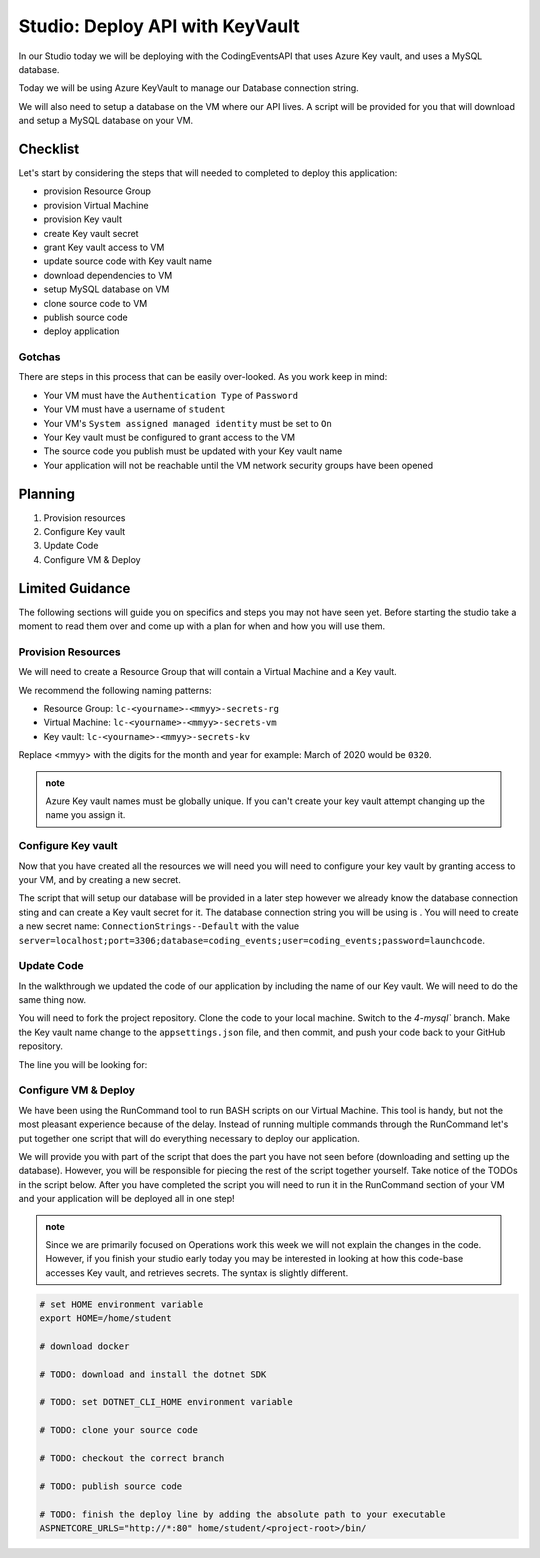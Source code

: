================================
Studio: Deploy API with KeyVault
================================

In our Studio today we will be deploying with the CodingEventsAPI that uses Azure Key vault, and uses a MySQL database.

Today we will be using Azure KeyVault to manage our Database connection string.

We will also need to setup a database on the VM where our API lives. A script will be provided for you that will download and setup a MySQL database on your VM.

Checklist
=========

Let's start by considering the steps that will needed to completed to deploy this application:

- provision Resource Group
- provision Virtual Machine
- provision Key vault
- create Key vault secret
- grant Key vault access to VM
- update source code with Key vault name
- download dependencies to VM
- setup MySQL database on VM
- clone source code to VM
- publish source code
- deploy application

Gotchas
-------

There are steps in this process that can be easily over-looked. As you work keep in mind:

- Your VM must have the ``Authentication Type`` of ``Password``
- Your VM must have a username of ``student``
- Your VM's ``System assigned managed identity`` must be set to ``On``
- Your Key vault must be configured to grant access to the VM
- The source code you publish must be updated with your Key vault name
- Your application will not be reachable until the VM network security groups have been opened

Planning
========

#. Provision resources
#. Configure Key vault
#. Update Code
#. Configure VM & Deploy

Limited Guidance
================

The following sections will guide you on specifics and steps you may not have seen yet. Before starting the studio take a moment to read them over and come up with a plan for when and how you will use them.

Provision Resources
-------------------

We will need to create a Resource Group that will contain a Virtual Machine and a Key vault.

We recommend the following naming patterns:

- Resource Group: ``lc-<yourname>-<mmyy>-secrets-rg``
- Virtual Machine: ``lc-<yourname>-<mmyy>-secrets-vm``
- Key vault: ``lc-<yourname>-<mmyy>-secrets-kv``

Replace <mmyy> with the digits for the month and year for example: March of 2020 would be ``0320``.

.. admonition:: note

   Azure Key vault names must be globally unique. If you can't create your key vault attempt changing up the name you assign it.

Configure Key vault
-------------------

Now that you have created all the resources we will need you will need to configure your key vault by granting access to your VM, and by creating a new secret.

The script that will setup our database will be provided in a later step however we already know the database connection sting and can create a Key vault secret for it. The database connection string you will be using is . You will need to create a new secret name: ``ConnectionStrings--Default`` with the value ``server=localhost;port=3306;database=coding_events;user=coding_events;password=launchcode``.

Update Code
-----------

In the walkthrough we updated the code of our application by including the name of our Key vault. We will need to do the same thing now.

You will need to fork the project repository. Clone the code to your local machine. Switch to the `4-mysql`` branch. Make the Key vault name change to the ``appsettings.json`` file, and then commit, and push your code back to your GitHub repository.

The line you will be looking for:

.. sourcecode:: csharp
   :caption: appsettings.json

   "KeyVaultName": "<your-keyvault-name>"

Configure VM & Deploy
---------------------

We have been using the RunCommand tool to run BASH scripts on our Virtual Machine. This tool is handy, but not the most pleasant experience because of the delay. Instead of running multiple commands through the RunCommand let's put together one script that will do everything necessary to deploy our application.

We will provide you with part of the script that does the part you have not seen before (downloading and setting up the database). However, you will be responsible for piecing the rest of the script together yourself. Take notice of the TODOs in the script below. After you have completed the script you will need to run it in the RunCommand section of your VM and your application will be deployed all in one step!

.. admonition:: note

   Since we are primarily focused on Operations work this week we will not explain the changes in the code. However, if you finish your studio early today you may be interested in looking at how this code-base accesses Key vault, and retrieves secrets. The syntax is slightly different.

.. sourcecode:: bash

   # set HOME environment variable
   export HOME=/home/student

   # download docker 

   # TODO: download and install the dotnet SDK

   # TODO: set DOTNET_CLI_HOME environment variable

   # TODO: clone your source code

   # TODO: checkout the correct branch

   # TODO: publish source code

   # TODO: finish the deploy line by adding the absolute path to your executable
   ASPNETCORE_URLS="http://*:80" home/student/<project-root>/bin/
